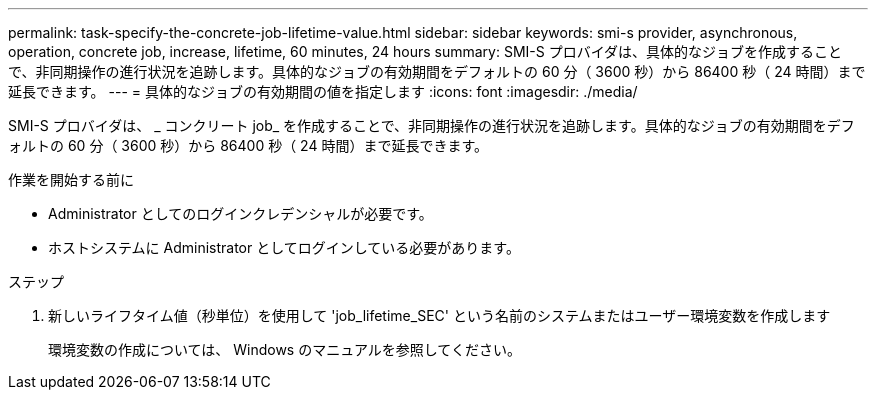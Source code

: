 ---
permalink: task-specify-the-concrete-job-lifetime-value.html 
sidebar: sidebar 
keywords: smi-s provider, asynchronous, operation, concrete job, increase, lifetime, 60 minutes, 24 hours 
summary: SMI-S プロバイダは、具体的なジョブを作成することで、非同期操作の進行状況を追跡します。具体的なジョブの有効期間をデフォルトの 60 分（ 3600 秒）から 86400 秒（ 24 時間）まで延長できます。 
---
= 具体的なジョブの有効期間の値を指定します
:icons: font
:imagesdir: ./media/


[role="lead"]
SMI-S プロバイダは、 _ コンクリート job_ を作成することで、非同期操作の進行状況を追跡します。具体的なジョブの有効期間をデフォルトの 60 分（ 3600 秒）から 86400 秒（ 24 時間）まで延長できます。

.作業を開始する前に
* Administrator としてのログインクレデンシャルが必要です。
* ホストシステムに Administrator としてログインしている必要があります。


.ステップ
. 新しいライフタイム値（秒単位）を使用して 'job_lifetime_SEC' という名前のシステムまたはユーザー環境変数を作成します
+
環境変数の作成については、 Windows のマニュアルを参照してください。


